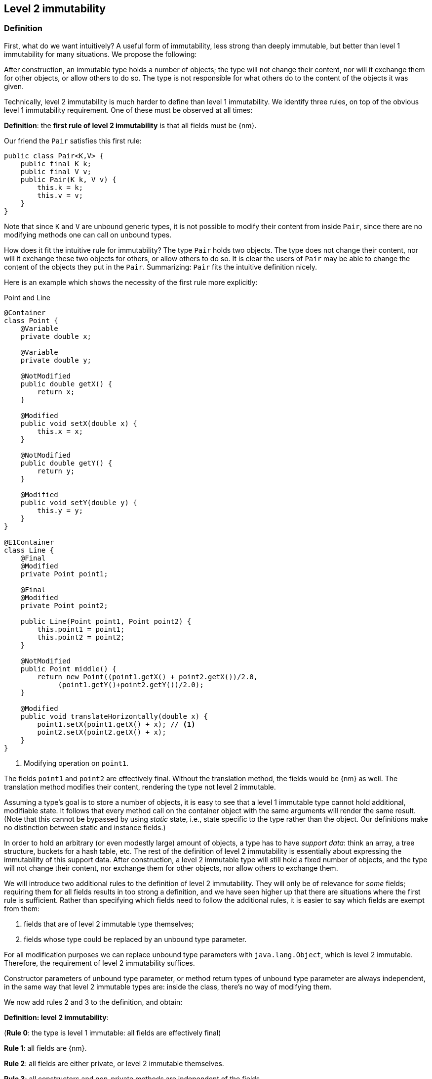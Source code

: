 
== Level 2 immutability

=== Definition

First, what do we want intuitively?
A useful form of immutability, less strong than deeply immutable, but better than level 1 immutability for many situations.
We propose the following:

****
After construction, an immutable type holds a number of objects; the type will not change their content, nor will it exchange them for other objects, or allow others to do so.
The type is not responsible for what others do to the content of the objects it was given.
****

Technically, level 2 immutability is much harder to define than level 1 immutability.
We identify three rules, on top of the obvious level 1 immutability requirement.
One of these must be observed at all times:

****
*Definition*: the *first rule of level 2 immutability* is that all fields must be {nm}.
****

Our friend the `Pair` satisfies this first rule:

[source,java]
----
public class Pair<K,V> {
    public final K k;
    public final V v;
    public Pair(K k, V v) {
        this.k = k;
        this.v = v;
    }
}
----

Note that since `K` and `V` are unbound generic types, it is not possible to modify their content from inside `Pair`, since there are no modifying methods one can call on unbound types.

How does it fit the intuitive rule for immutability?
The type `Pair` holds two objects.
The type does not change their content, nor will it exchange these two objects for others, or allow others to do so.
It is clear the users of `Pair` may be able to change the content of the objects they put in the `Pair`.
Summarizing: `Pair` fits the intuitive definition nicely.

Here is an example which shows the necessity of the first rule more explicitly:

.Point and Line
[#point-and-line]
[source,java]
----
@Container
class Point {
    @Variable
    private double x;

    @Variable
    private double y;

    @NotModified
    public double getX() {
        return x;
    }

    @Modified
    public void setX(double x) {
        this.x = x;
    }

    @NotModified
    public double getY() {
        return y;
    }

    @Modified
    public void setY(double y) {
        this.y = y;
    }
}

@E1Container
class Line {
    @Final
    @Modified
    private Point point1;

    @Final
    @Modified
    private Point point2;

    public Line(Point point1, Point point2) {
        this.point1 = point1;
        this.point2 = point2;
    }

    @NotModified
    public Point middle() {
        return new Point((point1.getX() + point2.getX())/2.0,
             (point1.getY()+point2.getY())/2.0);
    }

    @Modified
    public void translateHorizontally(double x) {
        point1.setX(point1.getX() + x); // <1>
        point2.setX(point2.getX() + x);
    }
}
----
<1> Modifying operation on `point1`.

The fields `point1` and `point2` are effectively final.
Without the translation method, the fields would be {nm} as well.
The translation method modifies their content, rendering the type not level 2 immutable.

Assuming a type's goal is to store a number of objects, it is easy to see that a level 1 immutable type cannot hold additional, modifiable state.
It follows that every method call on the container object with the same arguments will render the same result.
(Note that this cannot be bypassed by using _static_ state, i.e., state specific to the type rather than the object.
Our definitions make no distinction between static and instance fields.)

In order to hold an arbitrary (or even modestly large) amount of objects, a type has to have _support data_: think an array, a tree structure, buckets for a hash table, etc.
The rest of the definition of level 2 immutability is essentially about expressing the immutability of this support data.
After construction, a level 2 immutable type will still hold a fixed number of objects, and the type will not change their content, nor exchange them for other objects, nor allow others to exchange them.

We will introduce two additional rules to the definition of level 2 immutability.
They will only be of relevance for _some_ fields; requiring them for all fields results in too strong a definition, and we have seen higher up that there are situations where the first rule is sufficient.
Rather than specifying which fields need to follow the additional rules, it is easier to say which fields are exempt from them:

. fields that are of level 2 immutable type themselves;
. fields whose type could be replaced by an unbound type parameter.

For all modification purposes we can replace unbound type parameters with `java.lang.Object`, which is level 2 immutable.
Therefore, the requirement of level 2 immutability suffices.

Constructor parameters of unbound type parameter, or method return types of unbound type parameter are always independent,
in the same way that level 2 immutable types are: inside the class, there's no way of modifying them.

We now add rules 2 and 3 to the definition, and obtain:

****
*Definition: level 2 immutability*:

(*Rule 0*: the type is level 1 immutable: all fields are effectively final)

*Rule 1*: all fields are {nm}.

*Rule 2*: all fields are either private, or level 2 immutable themselves.

*Rule 3*: all constructors and non-private methods are independent of the fields.
****

Rule 2 is there to ensure that the content of the object cannot be modified by means of access to the non-private fields.
Rule 3 ensures that the content of the object cannot be modified externally.

The first rule can be reached _eventually_ if there is one or more methods that effect a transition from the mutable to the immutable state.
This typically means that all methods that assign or modify fields become off-limits after calling this marker method.
Eventuality for rules 2 and 3 seems too far-fetched.
We address the topic of eventual immutability fully in the section <<eventual-immutability>>.

The section <<params-functional-interface>> will discuss modification and independence of functional interface types.

Let us go to examples immediately.

.Example with array, v1
[source,java]
----
class ArrayContainer1<T> {
    private final T[] data;
    public ArrayContainer1(T[] ts) {
        this.data = ts;
    }
    public Stream<T> stream() {
        return Arrays.stream(data);
    }
}
----

After creation, changes to the source array `ts` are effectively changes to the data array `data`.
This construct fails rule 3, independence.
Here the array of type `T[]` is the support data that holds `T`, which also appears in the return type of the `stream` method, held by `Stream`.

.Example with array, v2, still not OK
[source,java]
----
class ArrayContainer2<T> {
    public final T[] data;
    public ArrayContainer2(T[] ts) {
        this.data = new T[ts.length];
        System.arraycopy(ts, 0, data, 0, ts.length);
    }
    public Stream<T> stream() {
        return Arrays.stream(data);
    }
}
----

Users of this type can modify the content of the array using direct field access!
This construct fails rule 2, which applies for the same reasons as in the previous example.

.Example with array, v3, safe
[source,java]
----
class ArrayContainer3<T> {
    private final T[] data; // <1>
    public ArrayContainer3(T[] ts) {
        this.data = new T[ts.length]; // <2>
        System.arraycopy(ts, 0, data, 0, ts.length);
    }
    public Stream<T> stream() {
        return Arrays.stream(data);
    }
}
----
<1> The array is private, and therefore protected from external modification.
<2> The array has been copied, and therefore is independent of the one passed in the parameter.

The independence rule enforces the type to have its own structure rather than someone else's.
Here's the same group of examples, now with JDK Collections:

.Example with collection, v1
[source,java]
----
class SetBasedContainer1<T> {
    private final Set<T> data;
    public SetBasedContainer1(Set<T> ts) {
        this.data = ts; // <1>
    }
    public Stream<T> stream() {
        return data.stream();
    }
}
----
<1> After creation, changes to the source set are effectively changes to the data.

The lack of independence of the constructor violates rule 3 in the first example.

.Example with collection, v2, still not OK
[source,java]
----
class SetBasedContainer2<T> {
    public final Set<T> data; // <1>
    public SetBasedContainer2(Set<T> ts) {
        this.data = new HashSet<>(ts);
    }
    public Stream<T> stream() {
        return data.stream();
    }
}
----
<1> Users of this type can modify the content of the set after creation!

Here, the `data` field is public, which allows for external modification.

.Example with set, v3, safe
[source,java]
----
class SetBasedContainer3<T> {
    private final Set<T> data; // <1>
    public SetBasedContainer3(Set<T> ts) {
        this.data = new HashSet<>(ts); // <2>
    }
    public Stream<T> stream() {
        return data.stream();
    }
}
----
<1> The set is private, and therefore protected from external modification.
<2> The set has been copied, and therefore is independent of the one passed in the parameter.

Finally, we have a level 2 immutable type.

.Example with set, v4, safe
[source,java]
----
class SetBasedContainer4<T> {
    public final ImmutableSet<T> data; // <1>
    public SetBasedContainer4(Set<T> ts) {
        this.data = Set.copyOf(ts); // <2>
    }
    public Stream<T> stream() {
        return data.stream();
    }
}
----
<1> the data is public, but the `ImmutableSet` is {e2immutable} itself.
<2> Independence guaranteed.

The independence rule 3 is there to ensure that the type does not expose its support data through parameters and return types:

.Example with set, v5, unsafe
[source,java]
----
class SetBasedContainer5<T> {
    private final Set<T> data; // <1>
    public SetBasedContainer5(Set<T> ts) {
        this.data = new HashSet<>(ts); // <2>
    }
    public Set<T> getSet() {
        return data; // <3>
    }
}
----
<1> No exposure via the field
<2> No exposure via the parameter of the constructor
<3> ... but exposure via the getter.
We could as well have made the field `public final`.

Note that by decomposing all definitions, we observe that requiring all fields to be {final} and {nm} is equivalent to requiring that all non-private fields have the `final` modifier, and that methods that are not part of the construction phase, are {nm}.

The following type is {container}, the field is {final}, but it is not {nm}:

[source,java]
----
class Example2 {
    @Final
    @Modified
    public final Set<T> set = new HashSet<>();

    @Modified
    public void add(T t) { set.add(t); }

    @NotModified
    public Stream<T> stream() { return set.stream(); }
}
----

[#dynamic-type-annotations]
=== Dynamic type annotations

When it is clear a method returns an immutable set, but the formal type is `java.util.Set`, the {e2immutable} annotation can 'travel':


[source,java]
----
@E2Container
class SetBasedContainer6<T> {
    @E2Container
    public final Set<T> data;

    public SetBasedContainer4(Set<T> ts) {
        this.data = Set.copyOf(ts);
    }

    @E2Container
    public Set<T> getSet() {
        return data;
    }
}
----
Whilst `Set` in general is not {e2immutable}, the `data` field itself is.

The computations that the analyser needs to track dynamic type annotations, are similar to those it needs to compute eventual immutability.
We introduce them in the next chapter.
